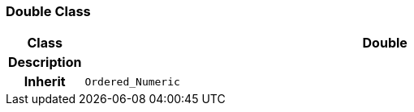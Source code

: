=== Double Class

[cols="^1,3,5"]
|===
h|*Class*
2+^h|*Double*

h|*Description*
2+a|

h|*Inherit*
2+|`Ordered_Numeric`

|===
